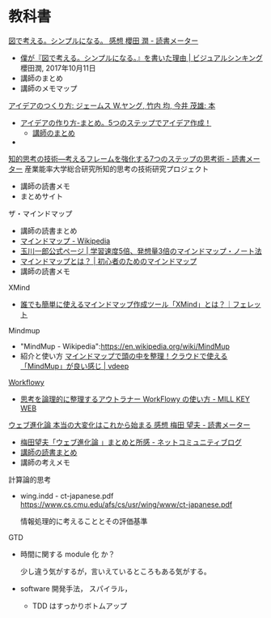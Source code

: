 * 教科書

[[https://bookmeter.com/books/12357844][図で考える。シンプルになる。 感想 櫻田 潤 - 読書メーター]]
- [[https://www.visualthinking.jp/archives/30448][僕が『図で考える。シンプルになる。』を書いた理由 | ビジュアルシンキング]] 櫻田潤, 2017年10月11日
- 講師のまとめ
- 講師のメモマップ

[[http://www.amazon.co.jp/%E3%82%A2%E3%82%A4%E3%83%87%E3%82%A2%E3%81%AE%E3%81%A4%E3%81%8F%E3%82%8A%E6%96%B9-%E3%82%B8%E3%82%A7%E3%83%BC%E3%83%A0%E3%82%B9-W-%E3%83%A4%E3%83%B3%E3%82%B0/dp/4484881047][アイデアのつくり方: ジェームス W.ヤング, 竹内 均, 今井 茂雄: 本]]
- [[https://matome.naver.jp/odai/2135860852966383101][アイデアの作り方-まとめ。5つのステップでアイデア作成！]]
  - [[./docs/idea.org][講師のまとめ]]
- 
    
    

[[https://bookmeter.com/books/183713][知的思考の技術―考えるフレームを強化する7つのステップの思考術 - 読書メーター]]
産業能率大学総合研究所知的思考の技術研究プロジェクト

- 講師の読書メモ
- まとめサイト

ザ・マインドマップ
- 講師の読書まとめ
- [[https://ja.wikipedia.org/wiki/%E3%83%9E%E3%82%A4%E3%83%B3%E3%83%89%E3%83%9E%E3%83%83%E3%83%97][マインドマップ - Wikipedia]]
- [[http://ichirotamagawa.com/mindmap/][玉川一郎公式ページ | 学習速度5倍、発想量3倍のマインドマップ・ノート法]]
- [[http://mindmap.ainest.com/howto.html][マインドマップとは？ | 初心者のためのマインドマップ]]
- 講師の読書メモ

XMind
- [[https://ferret-plus.com/7883][誰でも簡単に使えるマインドマップ作成ツール「XMind」とは？｜フェレット]]

Mindmup
- "MindMup - Wikipedia":https://en.wikipedia.org/wiki/MindMup
- 紹介と使い方
  [[http://vdeep.net/mindmup][マインドマップで頭の中を整理！クラウドで使える「MindMup」が良い感じ | vdeep]]


[[https://workflowy.com][Workflowy]]
- [[http://millkeyweb.com/how-to-use-workflowy/][思考を論理的に整理するアウトラナー WorkFlowy の使い方 - MILL KEY WEB]]

[[https://bookmeter.com/books/578929][ウェブ進化論 本当の大変化はこれから始まる 感想 梅田 望夫 - 読書メーター]] 
- [[http://www.enjoy-com.com/b/2009/05/post-59.html][梅田望夫「ウェブ進化論 」まとめと所感 - ネットコミュニティブログ]]
- [[http://wiki.cis.iwate-u.ac.jp/~suzuki/web_revolution/][講師の読書まとめ]]
- 講師の考えメモ


計算論的思考

- wing.indd - ct-japanese.pdf
  https://www.cs.cmu.edu/afs/cs/usr/wing/www/ct-japanese.pdf

  情報処理的に考えることとその評価基準

GTD


     - 時間に関する module 化 か？

       少し違う気がするが，言いえているところもある気がする。

     - software 開発手法， スパイラル，
       - TDD はすっかりボトムアップ





